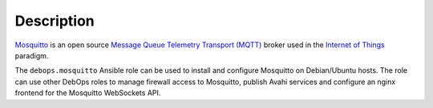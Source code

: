 .. Copyright (C) 2017 Maciej Delmanowski <drybjed@gmail.com>
.. Copyright (C) 2017 DebOps <https://debops.org/>
.. SPDX-License-Identifier: GPL-3.0-only

Description
===========

`Mosquitto <https://mosquitto.org/>`_ is an open source
`Message Queue Telemetry Transport (MQTT) <https://en.wikipedia.org/wiki/MQTT>`_
broker used in the `Internet of Things <https://en.wikipedia.org/wiki/Internet_of_things>`_
paradigm.

The ``debops.mosquitto`` Ansible role can be used to install and configure
Mosquitto on Debian/Ubuntu hosts. The role can use other DebOps roles to manage
firewall access to Mosquitto, publish Avahi services and configure an nginx
frontend for the Mosquitto WebSockets API.
